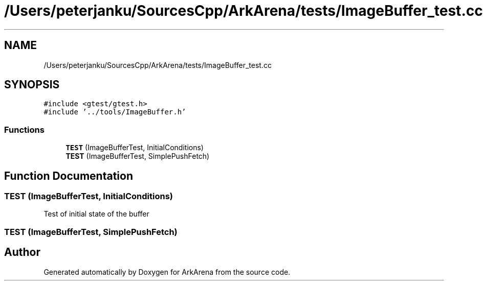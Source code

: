 .TH "/Users/peterjanku/SourcesCpp/ArkArena/tests/ImageBuffer_test.cc" 3 "Fri Feb 18 2022" "Version v0.0.1" "ArkArena" \" -*- nroff -*-
.ad l
.nh
.SH NAME
/Users/peterjanku/SourcesCpp/ArkArena/tests/ImageBuffer_test.cc
.SH SYNOPSIS
.br
.PP
\fC#include <gtest/gtest\&.h>\fP
.br
\fC#include '\&.\&./tools/ImageBuffer\&.h'\fP
.br

.SS "Functions"

.in +1c
.ti -1c
.RI "\fBTEST\fP (ImageBufferTest, InitialConditions)"
.br
.ti -1c
.RI "\fBTEST\fP (ImageBufferTest, SimplePushFetch)"
.br
.in -1c
.SH "Function Documentation"
.PP 
.SS "TEST (ImageBufferTest, InitialConditions)"
Test of initial state of the buffer 
.SS "TEST (ImageBufferTest, SimplePushFetch)"

.SH "Author"
.PP 
Generated automatically by Doxygen for ArkArena from the source code\&.
